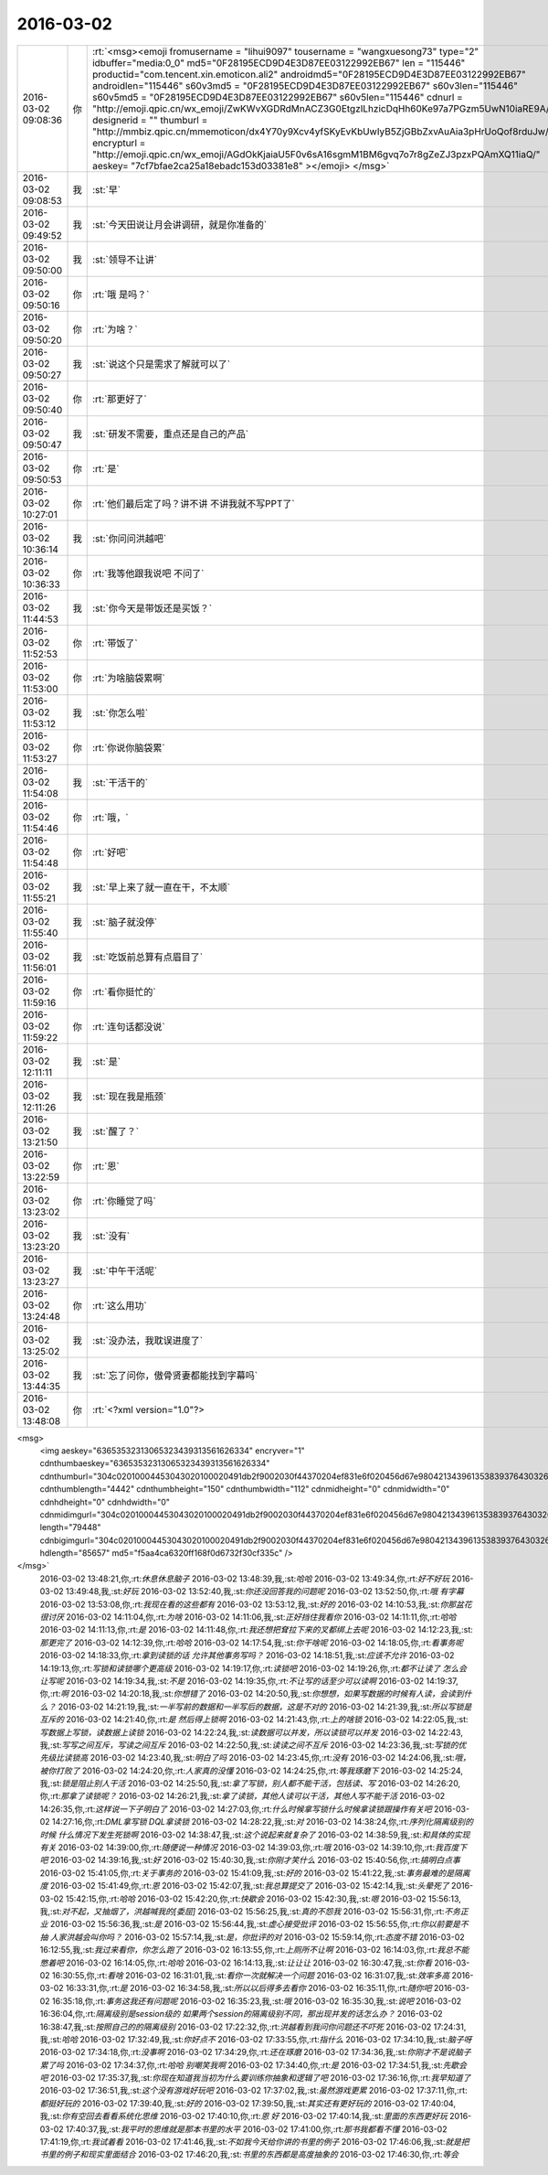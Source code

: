2016-03-02
-------------

.. csv-table::
   :widths: 25, 1, 60

   2016-03-02 09:08:36,你,:rt:`<msg><emoji fromusername = "lihui9097" tousername = "wangxuesong73" type="2" idbuffer="media:0_0" md5="0F28195ECD9D4E3D87EE03122992EB67" len = "115446" productid="com.tencent.xin.emoticon.ali2" androidmd5="0F28195ECD9D4E3D87EE03122992EB67" androidlen="115446" s60v3md5 = "0F28195ECD9D4E3D87EE03122992EB67" s60v3len="115446" s60v5md5 = "0F28195ECD9D4E3D87EE03122992EB67" s60v5len="115446" cdnurl = "http://emoji.qpic.cn/wx_emoji/ZwKWvXGDRdMnACZ3G0EtgzILhzicDqHh60Ke97a7PGzm5UwN10iaRE9A/" designerid = "" thumburl = "http://mmbiz.qpic.cn/mmemoticon/dx4Y70y9Xcv4yfSKyEvKbUwIyB5ZjGBbZxvAuAia3pHrUoQof8rduJw/0" encrypturl = "http://emoji.qpic.cn/wx_emoji/AGdOkKjaiaU5F0v6sA16sgmM1BM6gvq7o7r8gZeZJ3pzxPQAmXQ11iaQ/" aeskey= "7cf7bfae2ca25a18ebadc153d03381e8" ></emoji> </msg>`
   2016-03-02 09:08:53,我,:st:`早`
   2016-03-02 09:49:52,我,:st:`今天田说让月会讲调研，就是你准备的`
   2016-03-02 09:50:00,我,:st:`领导不让讲`
   2016-03-02 09:50:16,你,:rt:`哦 是吗？`
   2016-03-02 09:50:20,你,:rt:`为啥？`
   2016-03-02 09:50:27,我,:st:`说这个只是需求了解就可以了`
   2016-03-02 09:50:40,你,:rt:`那更好了`
   2016-03-02 09:50:47,我,:st:`研发不需要，重点还是自己的产品`
   2016-03-02 09:50:53,你,:rt:`是`
   2016-03-02 10:27:01,你,:rt:`他们最后定了吗？讲不讲 不讲我就不写PPT了`
   2016-03-02 10:36:14,我,:st:`你问问洪越吧`
   2016-03-02 10:36:33,你,:rt:`我等他跟我说吧 不问了`
   2016-03-02 11:44:53,我,:st:`你今天是带饭还是买饭？`
   2016-03-02 11:52:53,你,:rt:`带饭了`
   2016-03-02 11:53:00,你,:rt:`为啥脑袋累啊`
   2016-03-02 11:53:12,我,:st:`你怎么啦`
   2016-03-02 11:53:27,你,:rt:`你说你脑袋累`
   2016-03-02 11:54:08,我,:st:`干活干的`
   2016-03-02 11:54:46,你,:rt:`哦，`
   2016-03-02 11:54:48,你,:rt:`好吧`
   2016-03-02 11:55:21,我,:st:`早上来了就一直在干，不太顺`
   2016-03-02 11:55:40,我,:st:`脑子就没停`
   2016-03-02 11:56:01,我,:st:`吃饭前总算有点眉目了`
   2016-03-02 11:59:16,你,:rt:`看你挺忙的`
   2016-03-02 11:59:22,你,:rt:`连句话都没说`
   2016-03-02 12:11:11,我,:st:`是`
   2016-03-02 12:11:26,我,:st:`现在我是瓶颈`
   2016-03-02 13:21:50,我,:st:`醒了？`
   2016-03-02 13:22:59,你,:rt:`恩`
   2016-03-02 13:23:02,你,:rt:`你睡觉了吗`
   2016-03-02 13:23:20,我,:st:`没有`
   2016-03-02 13:23:27,我,:st:`中午干活呢`
   2016-03-02 13:24:48,你,:rt:`这么用功`
   2016-03-02 13:25:02,我,:st:`没办法，我耽误进度了`
   2016-03-02 13:44:35,我,:st:`忘了问你，傲骨贤妻都能找到字幕吗`
   2016-03-02 13:48:08,你,:rt:`<?xml version="1.0"?>
<msg>
	<img aeskey="63653532313065323439313561626334" encryver="1" cdnthumbaeskey="63653532313065323439313561626334" cdnthumburl="304c02010004453043020100020491db2f9002030f44370204ef831e6f020456d67e9804213439613538393764303265366336636635353135306531383632386664663230310201000201000400" cdnthumblength="4442" cdnthumbheight="150" cdnthumbwidth="112" cdnmidheight="0" cdnmidwidth="0" cdnhdheight="0" cdnhdwidth="0" cdnmidimgurl="304c02010004453043020100020491db2f9002030f44370204ef831e6f020456d67e9804213439613538393764303265366336636635353135306531383632386664663230310201000201000400" length="79448" cdnbigimgurl="304c02010004453043020100020491db2f9002030f44370204ef831e6f020456d67e9804213439613538393764303265366336636635353135306531383632386664663230310201000201000400" hdlength="85657" md5="f5aa4ca6320ff168f0d6732f30cf335c" />
</msg>`
   2016-03-02 13:48:21,你,:rt:`休息休息脑子`
   2016-03-02 13:48:39,我,:st:`哈哈`
   2016-03-02 13:49:34,你,:rt:`好不好玩`
   2016-03-02 13:49:48,我,:st:`好玩`
   2016-03-02 13:52:40,我,:st:`你还没回答我的问题呢`
   2016-03-02 13:52:50,你,:rt:`哦 有字幕`
   2016-03-02 13:53:08,你,:rt:`我现在看的这些都有`
   2016-03-02 13:53:12,我,:st:`好的`
   2016-03-02 14:10:53,我,:st:`你那盆花很讨厌`
   2016-03-02 14:11:04,你,:rt:`为啥`
   2016-03-02 14:11:06,我,:st:`正好挡住我看你`
   2016-03-02 14:11:11,你,:rt:`哈哈`
   2016-03-02 14:11:13,你,:rt:`是`
   2016-03-02 14:11:48,你,:rt:`我还想把耷拉下来的叉都绑上去呢`
   2016-03-02 14:12:23,我,:st:`那更完了`
   2016-03-02 14:12:39,你,:rt:`哈哈`
   2016-03-02 14:17:54,我,:st:`你干啥呢`
   2016-03-02 14:18:05,你,:rt:`看事务呢`
   2016-03-02 14:18:33,你,:rt:`拿到读锁的话 允许其他事务写吗？`
   2016-03-02 14:18:51,我,:st:`应该不允许`
   2016-03-02 14:19:13,你,:rt:`写锁和读锁哪个更高级`
   2016-03-02 14:19:17,你,:rt:`读锁吧`
   2016-03-02 14:19:26,你,:rt:`都不让读了 怎么会让写呢`
   2016-03-02 14:19:34,我,:st:`不是`
   2016-03-02 14:19:35,你,:rt:`不让写的话至少可以读啊`
   2016-03-02 14:19:37,你,:rt:`啊`
   2016-03-02 14:20:18,我,:st:`你想错了`
   2016-03-02 14:20:50,我,:st:`你想想，如果写数据的时候有人读，会读到什么？`
   2016-03-02 14:21:19,我,:st:`一半写前的数据和一半写后的数据，这是不对的`
   2016-03-02 14:21:39,我,:st:`所以写锁是互斥的`
   2016-03-02 14:21:40,你,:rt:`是 然后得上锁啊`
   2016-03-02 14:21:43,你,:rt:`上的啥锁`
   2016-03-02 14:22:05,我,:st:`写数据上写锁，读数据上读锁`
   2016-03-02 14:22:24,我,:st:`读数据可以并发，所以读锁可以并发`
   2016-03-02 14:22:43,我,:st:`写写之间互斥，写读之间互斥`
   2016-03-02 14:22:50,我,:st:`读读之间不互斥`
   2016-03-02 14:23:36,我,:st:`写锁的优先级比读锁高`
   2016-03-02 14:23:40,我,:st:`明白了吗`
   2016-03-02 14:23:45,你,:rt:`没有`
   2016-03-02 14:24:06,我,:st:`哦，被你打败了`
   2016-03-02 14:24:20,你,:rt:`人家真的没懂`
   2016-03-02 14:24:25,你,:rt:`等我琢磨下`
   2016-03-02 14:25:24,我,:st:`锁是阻止别人干活`
   2016-03-02 14:25:50,我,:st:`拿了写锁，别人都不能干活，包括读、写`
   2016-03-02 14:26:20,你,:rt:`那拿了读锁呢？`
   2016-03-02 14:26:21,我,:st:`拿了读锁，其他人读可以干活，其他人写不能干活`
   2016-03-02 14:26:35,你,:rt:`这样说一下子明白了`
   2016-03-02 14:27:03,你,:rt:`什么时候拿写锁什么时候拿读锁跟操作有关吧`
   2016-03-02 14:27:16,你,:rt:`DML拿写锁 DQL拿读锁`
   2016-03-02 14:28:22,我,:st:`对`
   2016-03-02 14:38:24,你,:rt:`序列化隔离级别的时候 什么情况下发生死锁啊`
   2016-03-02 14:38:47,我,:st:`这个说起来就复杂了`
   2016-03-02 14:38:59,我,:st:`和具体的实现有关`
   2016-03-02 14:39:00,你,:rt:`随便说一种情况`
   2016-03-02 14:39:03,你,:rt:`哦`
   2016-03-02 14:39:10,你,:rt:`我百度下吧`
   2016-03-02 14:39:16,我,:st:`好`
   2016-03-02 15:40:30,我,:st:`你刚才笑什么`
   2016-03-02 15:40:56,你,:rt:`搞明白点事`
   2016-03-02 15:41:05,你,:rt:`关于事务的`
   2016-03-02 15:41:09,我,:st:`好的`
   2016-03-02 15:41:22,我,:st:`事务最难的是隔离度`
   2016-03-02 15:41:49,你,:rt:`恩`
   2016-03-02 15:42:07,我,:st:`我总算提交了`
   2016-03-02 15:42:14,我,:st:`头晕死了`
   2016-03-02 15:42:15,你,:rt:`哈哈`
   2016-03-02 15:42:20,你,:rt:`快歇会`
   2016-03-02 15:42:30,我,:st:`嗯`
   2016-03-02 15:56:13,我,:st:`对不起，又抽烟了，洪越喊我的[委屈]`
   2016-03-02 15:56:25,我,:st:`真的不怨我`
   2016-03-02 15:56:31,你,:rt:`不务正业`
   2016-03-02 15:56:36,我,:st:`是`
   2016-03-02 15:56:44,我,:st:`虚心接受批评`
   2016-03-02 15:56:55,你,:rt:`你以前要是不抽 人家洪越会叫你吗？`
   2016-03-02 15:57:14,我,:st:`是，你批评的对`
   2016-03-02 15:59:14,你,:rt:`态度不错`
   2016-03-02 16:12:55,我,:st:`我过来看你，你怎么跑了`
   2016-03-02 16:13:55,你,:rt:`上厕所不让啊`
   2016-03-02 16:14:03,你,:rt:`我总不能憋着吧`
   2016-03-02 16:14:05,你,:rt:`哈哈`
   2016-03-02 16:14:13,我,:st:`让让让`
   2016-03-02 16:30:47,我,:st:`你看`
   2016-03-02 16:30:55,你,:rt:`看啥`
   2016-03-02 16:31:01,我,:st:`看你一次就解决一个问题`
   2016-03-02 16:31:07,我,:st:`效率多高`
   2016-03-02 16:33:31,你,:rt:`是`
   2016-03-02 16:34:58,我,:st:`所以以后得多去看你`
   2016-03-02 16:35:11,你,:rt:`随你吧`
   2016-03-02 16:35:18,你,:rt:`事务这我还有问题呢`
   2016-03-02 16:35:23,我,:st:`哦`
   2016-03-02 16:35:30,我,:st:`说吧`
   2016-03-02 16:36:04,你,:rt:`隔离级别是session级的 如果两个session的隔离级别不同，那出现并发的话怎么办？`
   2016-03-02 16:38:47,我,:st:`按照自己的的隔离级别`
   2016-03-02 17:22:32,你,:rt:`洪越看到我问你问题还不吓死`
   2016-03-02 17:24:31,我,:st:`哈哈`
   2016-03-02 17:32:49,我,:st:`你好点不`
   2016-03-02 17:33:55,你,:rt:`指什么`
   2016-03-02 17:34:10,我,:st:`脑子呀`
   2016-03-02 17:34:18,你,:rt:`没事啊`
   2016-03-02 17:34:29,你,:rt:`还在琢磨`
   2016-03-02 17:34:36,我,:st:`你刚才不是说脑子累了吗`
   2016-03-02 17:34:37,你,:rt:`哈哈 别嘲笑我啊`
   2016-03-02 17:34:40,你,:rt:`是`
   2016-03-02 17:34:51,我,:st:`先歇会吧`
   2016-03-02 17:35:37,我,:st:`你现在知道我当初为什么要训练你抽象和逻辑了吧`
   2016-03-02 17:36:16,你,:rt:`我早知道了`
   2016-03-02 17:36:51,我,:st:`这个没有游戏好玩吧`
   2016-03-02 17:37:02,我,:st:`虽然游戏更累`
   2016-03-02 17:37:11,你,:rt:`都挺好玩的`
   2016-03-02 17:39:40,我,:st:`好的`
   2016-03-02 17:39:50,我,:st:`其实还有更好玩的`
   2016-03-02 17:40:04,我,:st:`你有空回去看看系统化思维`
   2016-03-02 17:40:10,你,:rt:`恩 好`
   2016-03-02 17:40:14,我,:st:`里面的东西更好玩`
   2016-03-02 17:40:37,我,:st:`我平时的思维就是那本书里的水平`
   2016-03-02 17:41:00,你,:rt:`那书我都看不懂`
   2016-03-02 17:41:19,你,:rt:`我试着看`
   2016-03-02 17:41:46,我,:st:`不如我今天给你讲的书里的例子`
   2016-03-02 17:46:06,我,:st:`就是把书里的例子和现实里面结合`
   2016-03-02 17:46:20,我,:st:`书里的东西都是高度抽象的`
   2016-03-02 17:46:30,你,:rt:`等会`